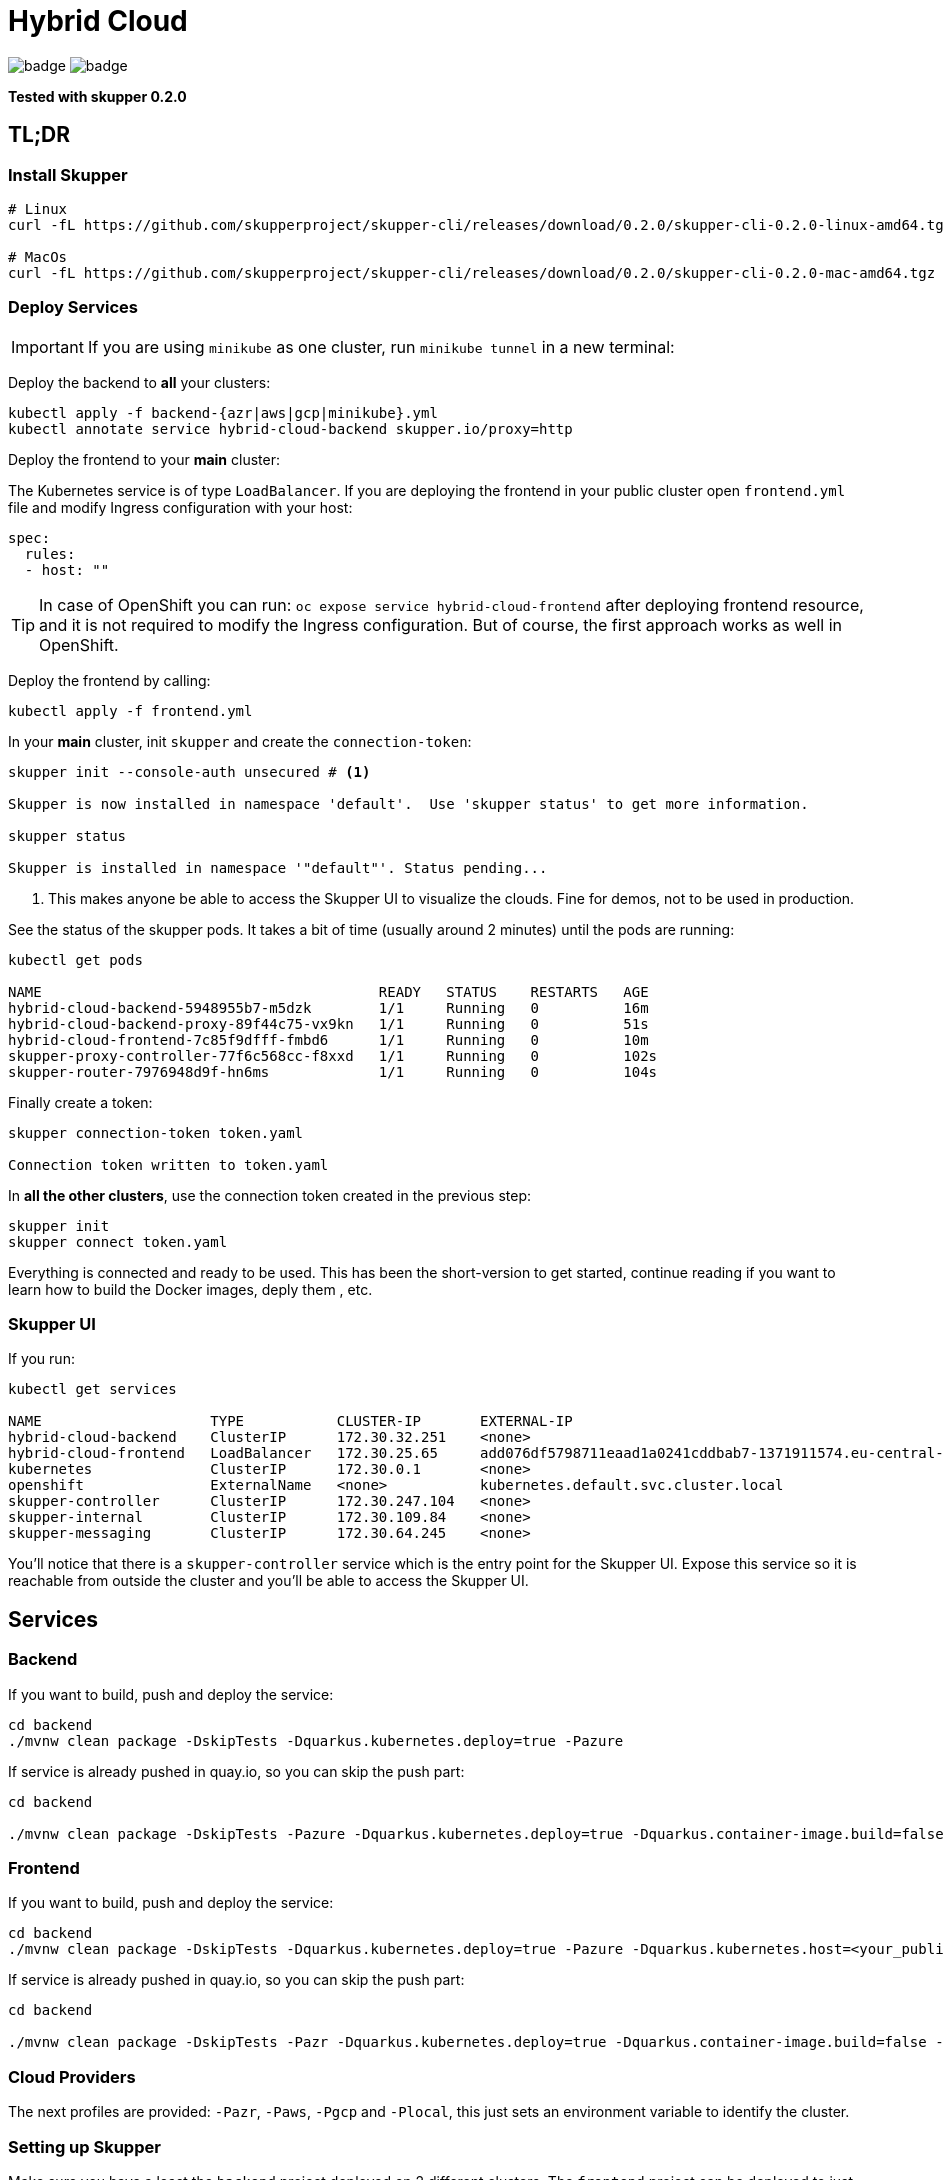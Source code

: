 = Hybrid Cloud

image:https://github.com/redhat-developer-demos/hybrid-cloud/workflows/backend/badge.svg[]
image:https://github.com/redhat-developer-demos/hybrid-cloud/workflows/frontend/badge.svg[]

*Tested with skupper 0.2.0*

== TL;DR

=== Install Skupper

[source, shell-session]
----
# Linux
curl -fL https://github.com/skupperproject/skupper-cli/releases/download/0.2.0/skupper-cli-0.2.0-linux-amd64.tgz | tar -xzf -

# MacOs
curl -fL https://github.com/skupperproject/skupper-cli/releases/download/0.2.0/skupper-cli-0.2.0-mac-amd64.tgz | tar -xzf -
----

=== Deploy Services

IMPORTANT: If you are using `minikube` as one cluster, run `minikube tunnel` in a new terminal:

Deploy the backend to *all* your clusters:

[source, shell-session]
----
kubectl apply -f backend-{azr|aws|gcp|minikube}.yml
kubectl annotate service hybrid-cloud-backend skupper.io/proxy=http
----

Deploy the frontend to your *main* cluster:

The Kubernetes service is of type `LoadBalancer`.
If you are deploying the frontend in your public cluster open `frontend.yml` file and modify Ingress configuration with your host:

[source, yaml]
----
spec:
  rules:
  - host: ""
----

TIP: In case of OpenShift you can run: `oc expose service hybrid-cloud-frontend` after deploying frontend resource, and it is not required to modify the Ingress configuration. But of course, the first approach works as well in OpenShift.

Deploy the frontend by calling:

[source, shell-session]
----
kubectl apply -f frontend.yml
----

In your *main* cluster, init `skupper` and create the `connection-token`:

[source, shell-session]
----
skupper init --console-auth unsecured # <1>

Skupper is now installed in namespace 'default'.  Use 'skupper status' to get more information.

skupper status

Skupper is installed in namespace '"default"'. Status pending...
----
<1> This makes anyone be able to access the Skupper UI to visualize the clouds. Fine for demos, not to be used in production.

See the status of the skupper pods.
It takes a bit of time (usually around 2 minutes) until the pods are running:

[source, shell-session]
----
kubectl get pods 

NAME                                        READY   STATUS    RESTARTS   AGE
hybrid-cloud-backend-5948955b7-m5dzk        1/1     Running   0          16m
hybrid-cloud-backend-proxy-89f44c75-vx9kn   1/1     Running   0          51s
hybrid-cloud-frontend-7c85f9dfff-fmbd6      1/1     Running   0          10m
skupper-proxy-controller-77f6c568cc-f8xxd   1/1     Running   0          102s
skupper-router-7976948d9f-hn6ms             1/1     Running   0          104s
----

Finally create a token:

----
skupper connection-token token.yaml

Connection token written to token.yaml
----

In *all the other clusters*, use the connection token created in the previous step:

[source, shell-session]
----
skupper init
skupper connect token.yaml
----

Everything is connected and ready to be used.
This has been the short-version to get started, continue reading if you want to learn how to build the Docker images, deply them , etc.

=== Skupper UI

If you run:

[source, shell-session]
----
kubectl get services 

NAME                    TYPE           CLUSTER-IP       EXTERNAL-IP                                                                  PORT(S)               AGE
hybrid-cloud-backend    ClusterIP      172.30.32.251    <none>                                                                       8080/TCP              40m
hybrid-cloud-frontend   LoadBalancer   172.30.25.65     add076df5798711eaad1a0241cddbab7-1371911574.eu-central-1.elb.amazonaws.com   8080:32647/TCP        39m
kubernetes              ClusterIP      172.30.0.1       <none>                                                                       443/TCP               71m
openshift               ExternalName   <none>           kubernetes.default.svc.cluster.local                                         <none>                70m
skupper-controller      ClusterIP      172.30.247.104   <none>                                                                       8080/TCP              34m
skupper-internal        ClusterIP      172.30.109.84    <none>                                                                       55671/TCP,45671/TCP   34m
skupper-messaging       ClusterIP      172.30.64.245    <none>                                                                       5671/TCP              34m
----

You'll notice that there is a `skupper-controller` service which is the entry point for the Skupper UI.
Expose this service so it is reachable from outside the cluster and you'll be able to access the Skupper UI.

== Services

=== Backend

If you want to build, push and deploy the service:

[source, shell-session]
----
cd backend
./mvnw clean package -DskipTests -Dquarkus.kubernetes.deploy=true -Pazure
----

If service is already pushed in quay.io, so you can skip the push part:

[source, shell-session]
----
cd backend

./mvnw clean package -DskipTests -Pazure -Dquarkus.kubernetes.deploy=true -Dquarkus.container-image.build=false -Dquarkus.container-image.push=false
---- 

=== Frontend

If you want to build, push and deploy the service:

[source, shell-session]
----
cd backend
./mvnw clean package -DskipTests -Dquarkus.kubernetes.deploy=true -Pazure -Dquarkus.kubernetes.host=<your_public_host>
----

If service is already pushed in quay.io, so you can skip the push part:

[source, shell-session]
----
cd backend

./mvnw clean package -DskipTests -Pazr -Dquarkus.kubernetes.deploy=true -Dquarkus.container-image.build=false -Dquarkus.container-image.push=false
----

=== Cloud Providers

The next profiles are provided: `-Pazr`, `-Paws`, `-Pgcp` and `-Plocal`, this just sets an environment variable to identify the cluster.

=== Setting up Skupper

Make sure you have a least the `backend` project deployed on 2 different clusters. The `frontend` project can be deployed to just one cluster.

Here, we will make the assumption that we have it deployed in a local cluster *local* and a public cluster *public*.

Make sure to have 2 terminals with separate sessions logged into each of your cluster with the correct namespace context (but within the same folder).

==== Install the Skupper CLI 

Follow the instructions provided https://skupper.io/start/index.html#step-1-install-the-skupper-command-line-tool-in-your-environment[here].

==== Skupper setup

. In your *public* terminal session : 

```
skupper init --id public
skupper connection-token private-to-public.yaml
```

. In your *local* terminal session : 

```
skupper init --id private
skupper connect private-to-public.yaml
```

==== Annotate the services to join to the Virtual Application Network

. In the terminal for the *local* cluster, annotate the hybrid-cloud-backend service:

```
kubectl annotate service hybrid-cloud-backend skupper.io/proxy=http
```

. In the terminal for the *public* cluster, annotate the hybrid-cloud-backend service:

```
kubectl annotate service hybrid-cloud-backend skupper.io/proxy=http
```

Both services are now connected, if you scale one to 0 or it gets overloaded it will transparently load-balance to the other cluster.



